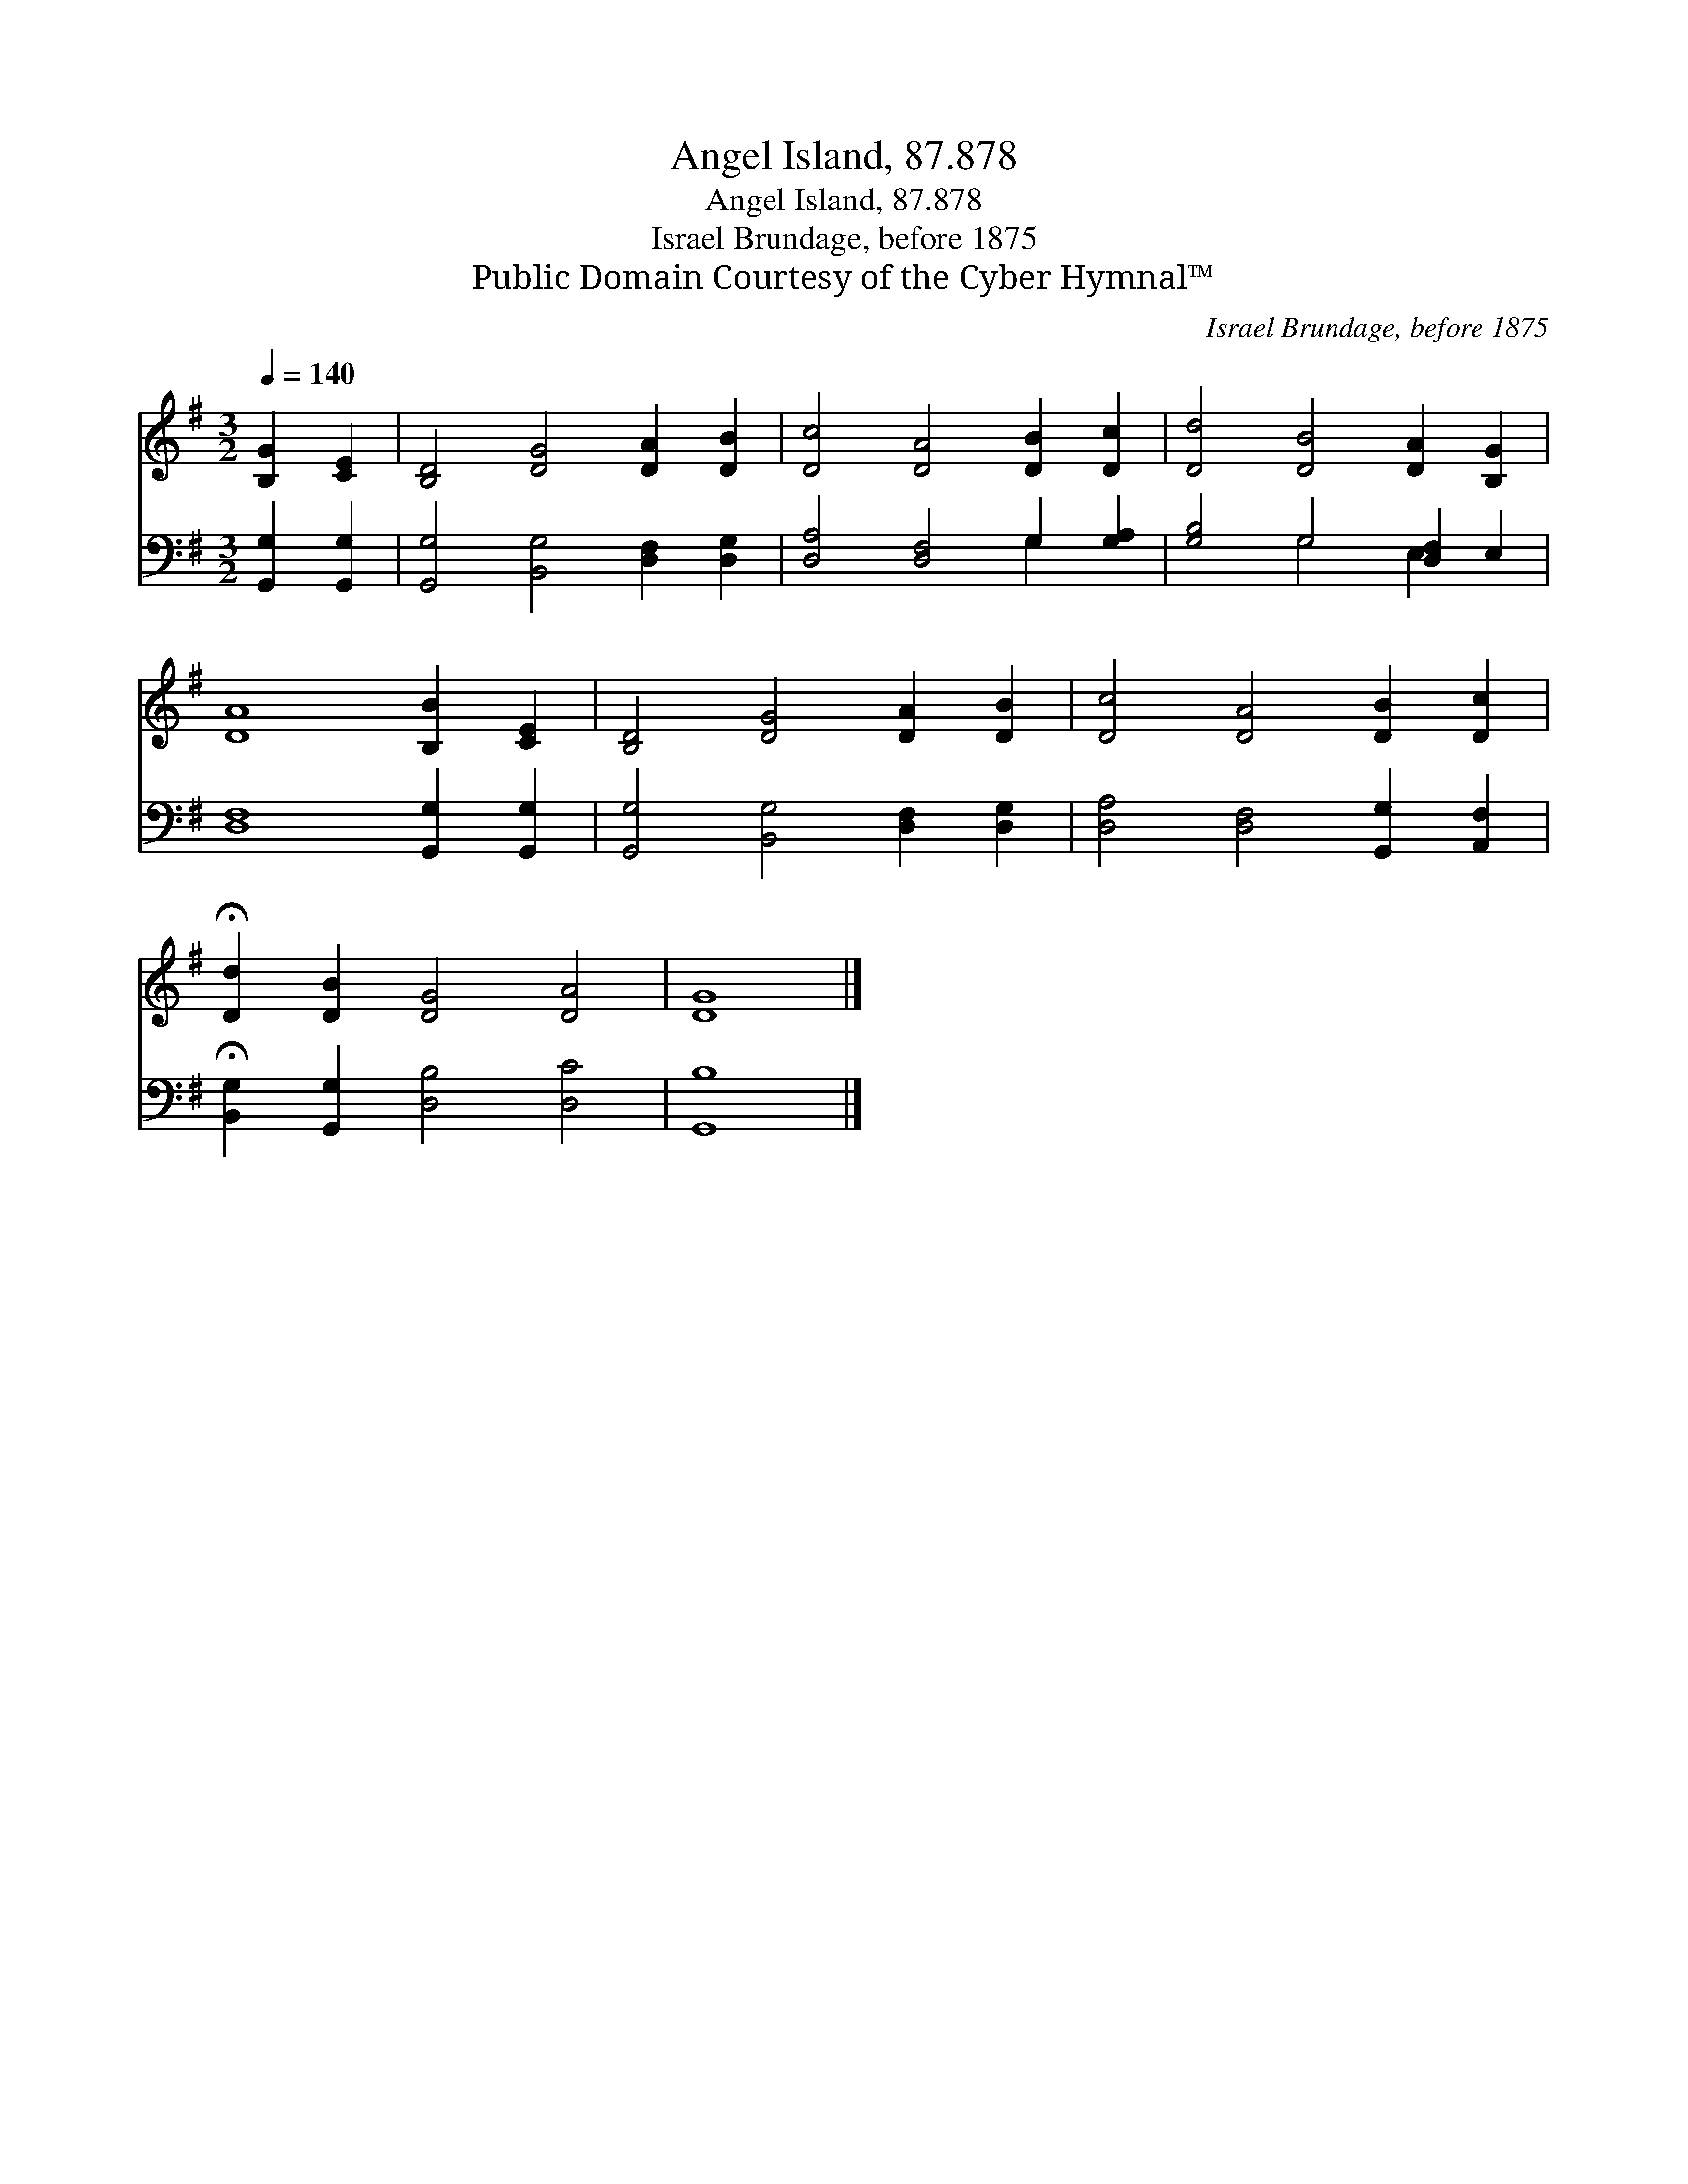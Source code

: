 X:1
T:Angel Island, 87.878
T:Angel Island, 87.878
T:Israel Brundage, before 1875
T:Public Domain Courtesy of the Cyber Hymnal™
C:Israel Brundage, before 1875
Z:Public Domain
Z:Courtesy of the Cyber Hymnal™
%%score 1 ( 2 3 )
L:1/8
Q:1/4=140
M:3/2
K:G
V:1 treble 
V:2 bass 
V:3 bass 
V:1
 [B,G]2 [CE]2 | [B,D]4 [DG]4 [DA]2 [DB]2 | [Dc]4 [DA]4 [DB]2 [Dc]2 | [Dd]4 [DB]4 [DA]2 [B,G]2 | %4
 [DA]8 [B,B]2 [CE]2 | [B,D]4 [DG]4 [DA]2 [DB]2 | [Dc]4 [DA]4 [DB]2 [Dc]2 | %7
 !fermata![Dd]2 [DB]2 [DG]4 [DA]4 | [DG]8 |] %9
V:2
 [G,,G,]2 [G,,G,]2 | [G,,G,]4 [B,,G,]4 [D,F,]2 [D,G,]2 | [D,A,]4 [D,F,]4 G,2 [G,A,]2 | %3
 [G,B,]4 G,4 [D,F,]2 E,2 | [D,F,]8 [G,,G,]2 [G,,G,]2 | [G,,G,]4 [B,,G,]4 [D,F,]2 [D,G,]2 | %6
 [D,A,]4 [D,F,]4 [G,,G,]2 [A,,F,]2 | !fermata![B,,G,]2 [G,,G,]2 [D,B,]4 [D,C]4 | [G,,B,]8 |] %9
V:3
 x4 | x12 | x8 G,2 x2 | x4 G,4 E,2 x2 | x12 | x12 | x12 | x12 | x8 |] %9


